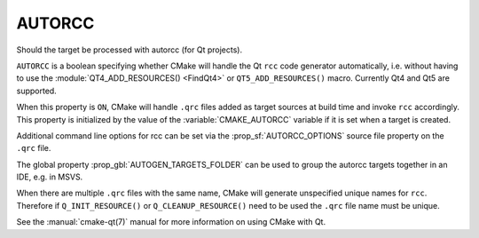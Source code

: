 AUTORCC
-------

Should the target be processed with autorcc (for Qt projects).

``AUTORCC`` is a boolean specifying whether CMake will handle
the Qt ``rcc`` code generator automatically, i.e. without having to use
the :module:`QT4_ADD_RESOURCES() <FindQt4>` or ``QT5_ADD_RESOURCES()``
macro.  Currently Qt4 and Qt5 are supported.

When this property is ``ON``, CMake will handle ``.qrc`` files added
as target sources at build time and invoke ``rcc`` accordingly.
This property is initialized by the value of the :variable:`CMAKE_AUTORCC`
variable if it is set when a target is created.

Additional command line options for rcc can be set via the
:prop_sf:`AUTORCC_OPTIONS` source file property on the ``.qrc`` file.

The global property :prop_gbl:`AUTOGEN_TARGETS_FOLDER` can be used to group
the autorcc targets together in an IDE, e.g. in MSVS.

When there are multiple ``.qrc`` files with the same name, CMake will
generate unspecified unique names for ``rcc``.  Therefore if
``Q_INIT_RESOURCE()`` or ``Q_CLEANUP_RESOURCE()`` need to be used the
``.qrc`` file name must be unique.

See the :manual:`cmake-qt(7)` manual for more information on using CMake
with Qt.
